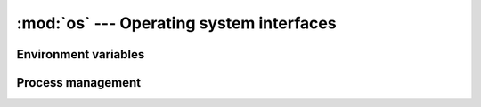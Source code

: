 :mod:`os` --- Operating system interfaces
=========================================

.. module:: os

Environment variables
---------------------

.. function:: getenv(varname)

   Returns the value of the environment variable ``varname``.

.. function:: setenv(varname, value)

   Sets the environment variable ``varname`` to ``value``.

Process management
------------------

.. function:: system(command)

   Execute ``command`` in a subshell. Returns the status code of the
   command.

.. function:: exit(status)

   Exit with the specified ``status`` code.

